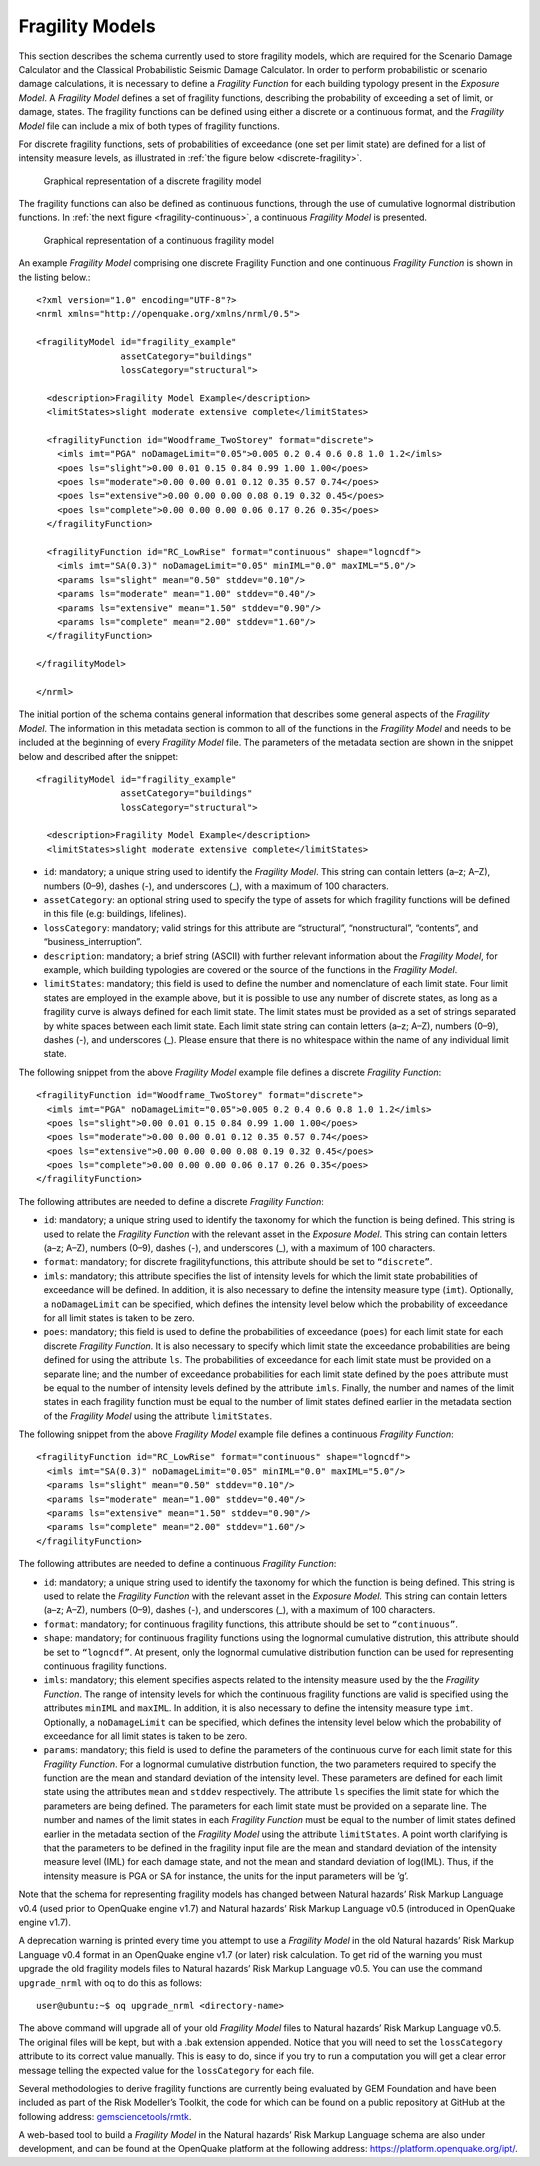 .. _fragility-models:

Fragility Models
================

This section describes the schema currently used to store fragility models, which are required for the Scenario Damage 
Calculator and the Classical Probabilistic Seismic Damage Calculator. In order to perform probabilistic or scenario damage 
calculations, it is necessary to define a *Fragility Function* for each building typology present in the *Exposure Model*. 
A *Fragility Model* defines a set of fragility functions, describing the probability of exceeding a set of limit, or 
damage, states. The fragility functions can be defined using either a discrete or a continuous format, and the *Fragility 
Model* file can include a mix of both types of fragility functions.

For discrete fragility functions, sets of probabilities of exceedance (one set per limit state) are defined for a list of 
intensity measure levels, as illustrated in :ref:`the figure below <discrete-fragility>`.

.. _discrete-fragility:
.. figure:: _images/fragility-discrete.png

   Graphical representation of a discrete fragility model

The fragility functions can also be defined as continuous functions, through the use of cumulative lognormal distribution 
functions. In :ref:`the next figure <fragility-continuous>`, a continuous *Fragility Model* is presented.

.. _fragility-continuous:
.. figure:: _images/fragility-continuous.png

   Graphical representation of a continuous fragility model

An example *Fragility Model* comprising one discrete Fragility Function and one continuous *Fragility Function* is shown 
in the listing below.::

	<?xml version="1.0" encoding="UTF-8"?>
	<nrml xmlns="http://openquake.org/xmlns/nrml/0.5">
	
	<fragilityModel id="fragility_example"
	                assetCategory="buildings"
	                lossCategory="structural">
	
	  <description>Fragility Model Example</description>
	  <limitStates>slight moderate extensive complete</limitStates>
	
	  <fragilityFunction id="Woodframe_TwoStorey" format="discrete">
	    <imls imt="PGA" noDamageLimit="0.05">0.005 0.2 0.4 0.6 0.8 1.0 1.2</imls>
	    <poes ls="slight">0.00 0.01 0.15 0.84 0.99 1.00 1.00</poes>
	    <poes ls="moderate">0.00 0.00 0.01 0.12 0.35 0.57 0.74</poes>
	    <poes ls="extensive">0.00 0.00 0.00 0.08 0.19 0.32 0.45</poes>
	    <poes ls="complete">0.00 0.00 0.00 0.06 0.17 0.26 0.35</poes>
	  </fragilityFunction>
	
	  <fragilityFunction id="RC_LowRise" format="continuous" shape="logncdf">
	    <imls imt="SA(0.3)" noDamageLimit="0.05" minIML="0.0" maxIML="5.0"/>
	    <params ls="slight" mean="0.50" stddev="0.10"/>
	    <params ls="moderate" mean="1.00" stddev="0.40"/>
	    <params ls="extensive" mean="1.50" stddev="0.90"/>
	    <params ls="complete" mean="2.00" stddev="1.60"/>
	  </fragilityFunction>
	
	</fragilityModel>
	
	</nrml>

The initial portion of the schema contains general information that describes some general aspects of the *Fragility 
Model*. The information in this metadata section is common to all of the functions in the *Fragility Model* and needs to 
be included at the beginning of every *Fragility Model* file. The parameters of the metadata section are shown in the 
snippet below and described after the snippet::

	<fragilityModel id="fragility_example"
	                assetCategory="buildings"
	                lossCategory="structural">
	
	  <description>Fragility Model Example</description>
	  <limitStates>slight moderate extensive complete</limitStates>

- ``id``: mandatory; a unique string used to identify the *Fragility Model*. This string can contain letters (a–z; A–Z), numbers (0–9), dashes (-), and underscores (_), with a maximum of 100 characters.
- ``assetCategory``: an optional string used to specify the type of assets for which fragility functions will be defined in this file (e.g: buildings, lifelines).
- ``lossCategory``: mandatory; valid strings for this attribute are “structural”, “nonstructural”, “contents”, and “business_interruption”.
- ``description``: mandatory; a brief string (ASCII) with further relevant information about the *Fragility Model*, for example, which building typologies are covered or the source of the functions in the *Fragility Model*.
- ``limitStates``: mandatory; this field is used to define the number and nomenclature of each limit state. Four limit states are employed in the example above, but it is possible to use any number of discrete states, as long as a fragility curve is always defined for each limit state. The limit states must be provided as a set of strings separated by white spaces between each limit state. Each limit state string can contain letters (a–z; A–Z), numbers (0–9), dashes (-), and underscores (_). Please ensure that there is no whitespace within the name of any individual limit state.

The following snippet from the above *Fragility Model* example file defines a discrete *Fragility Function*::

	  <fragilityFunction id="Woodframe_TwoStorey" format="discrete">
	    <imls imt="PGA" noDamageLimit="0.05">0.005 0.2 0.4 0.6 0.8 1.0 1.2</imls>
	    <poes ls="slight">0.00 0.01 0.15 0.84 0.99 1.00 1.00</poes>
	    <poes ls="moderate">0.00 0.00 0.01 0.12 0.35 0.57 0.74</poes>
	    <poes ls="extensive">0.00 0.00 0.00 0.08 0.19 0.32 0.45</poes>
	    <poes ls="complete">0.00 0.00 0.00 0.06 0.17 0.26 0.35</poes>
	  </fragilityFunction>

The following attributes are needed to define a discrete *Fragility Function*:

- ``id``: mandatory; a unique string used to identify the taxonomy for which the function is being defined. This string is used to relate the *Fragility Function* with the relevant asset in the *Exposure Model*. This string can contain letters (a–z; A–Z), numbers (0–9), dashes (-), and underscores (_), with a maximum of 100 characters.
- ``format``: mandatory; for discrete fragilityfunctions, this attribute should be set to ``“discrete”``.
- ``imls``: mandatory; this attribute specifies the list of intensity levels for which the limit state probabilities of exceedance will be defined. In addition, it is also necessary to define the intensity measure type (``imt``). Optionally, a ``noDamageLimit`` can be specified, which defines the intensity level below which the probability of exceedance for all limit states is taken to be zero.
- ``poes``: mandatory; this field is used to define the probabilities of exceedance (``poes``) for each limit state for each discrete *Fragility Function*. It is also necessary to specify which limit state the exceedance probabilities are being defined for using the attribute ``ls``. The probabilities of exceedance for each limit state must be provided on a separate line; and the number of exceedance probabilities for each limit state defined by the ``poes`` attribute must be equal to the number of intensity levels defined by the attribute ``imls``. Finally, the number and names of the limit states in each fragility function must be equal to the number of limit states defined earlier in the metadata section of the *Fragility Model* using the attribute ``limitStates``.

The following snippet from the above *Fragility Model* example file defines a continuous *Fragility Function*::

	  <fragilityFunction id="RC_LowRise" format="continuous" shape="logncdf">
	    <imls imt="SA(0.3)" noDamageLimit="0.05" minIML="0.0" maxIML="5.0"/>
	    <params ls="slight" mean="0.50" stddev="0.10"/>
	    <params ls="moderate" mean="1.00" stddev="0.40"/>
	    <params ls="extensive" mean="1.50" stddev="0.90"/>
	    <params ls="complete" mean="2.00" stddev="1.60"/>
	  </fragilityFunction>

The following attributes are needed to define a continuous *Fragility Function*:

- ``id``: mandatory; a unique string used to identify the taxonomy for which the function is being defined. This string is used to relate the *Fragility Function* with the relevant asset in the *Exposure Model.* This string can contain letters (a–z; A–Z), numbers (0–9), dashes (-), and underscores (_), with a maximum of 100 characters.
- ``format``: mandatory; for continuous fragility functions, this attribute should be set to ``“continuous”``.
- ``shape``: mandatory; for continuous fragility functions using the lognormal cumulative distrution, this attribute should be set to ``“logncdf”``. At present, only the lognormal cumulative distribution function can be used for representing continuous fragility functions.
- ``imls``: mandatory; this element specifies aspects related to the intensity measure used by the the *Fragility Function*. The range of intensity levels for which the continuous fragility functions are valid is specified using the attributes ``minIML`` and ``maxIML``. In addition, it is also necessary to define the intensity measure type ``imt``. Optionally, a ``noDamageLimit`` can be specified, which defines the intensity level below which the probability of exceedance for all limit states is taken to be zero.
- ``params``: mandatory; this field is used to define the parameters of the continuous curve for each limit state for this *Fragility Function*. For a lognormal cumulative distrbution function, the two parameters required to specify the function are the mean and standard deviation of the intensity level. These parameters are defined for each limit state using the attributes ``mean`` and ``stddev`` respectively. The attribute ``ls`` specifies the limit state for which the parameters are being defined. The parameters for each limit state must be provided on a separate line. The number and names of the limit states in each *Fragility Function* must be equal to the number of limit states defined earlier in the metadata section of the *Fragility Model* using the attribute ``limitStates``. A point worth clarifying is that the parameters to be defined in the fragility input file are the mean and standard deviation of the intensity measure level (IML) for each damage state, and not the mean and standard deviation of log(IML). Thus, if the intensity measure is PGA or SA for instance, the units for the input parameters will be ’g’.

Note that the schema for representing fragility models has changed between Natural hazards’ Risk Markup Language v0.4 
(used prior to OpenQuake engine v1.7) and Natural hazards’ Risk Markup Language v0.5 (introduced in OpenQuake engine v1.7).

A deprecation warning is printed every time you attempt to use a *Fragility Model* in the old Natural hazards’ Risk 
Markup Language v0.4 format in an OpenQuake engine v1.7 (or later) risk calculation. To get rid of the warning you must 
upgrade the old fragility models files to Natural hazards’ Risk Markup Language v0.5. You can use the command 
``upgrade_nrml`` with oq to do this as follows::

	user@ubuntu:~$ oq upgrade_nrml <directory-name>

The above command will upgrade all of your old *Fragility Model* files to Natural hazards’ Risk Markup Language v0.5. The 
original files will be kept, but with a .bak extension appended. Notice that you will need to set the ``lossCategory`` 
attribute to its correct value manually. This is easy to do, since if you try to run a computation you will get a clear 
error message telling the expected value for the ``lossCategory`` for each file.

Several methodologies to derive fragility functions are currently being evaluated by GEM Foundation and have been included 
as part of the Risk Modeller’s Toolkit, the code for which can be found on a public repository at GitHub at the following 
address: `gemsciencetools/rmtk <http://github.com/gemsciencetools/rmtk>`_.

A web-based tool to build a *Fragility Model* in the Natural hazards’ Risk Markup Language schema are also under 
development, and can be found at the OpenQuake platform at the following address: https://platform.openquake.org/ipt/.